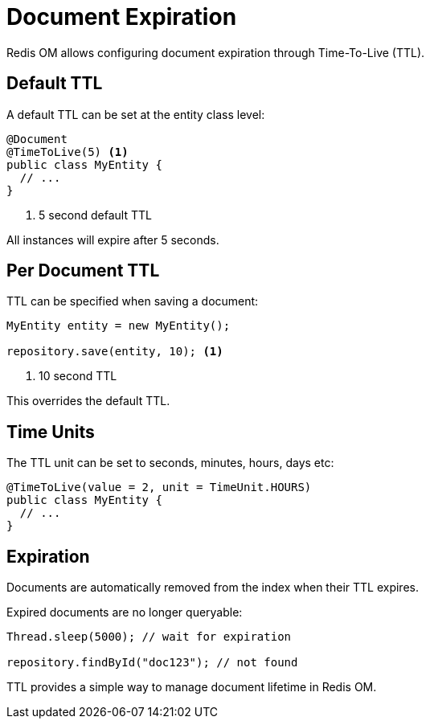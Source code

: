 = Document Expiration

Redis OM allows configuring document expiration through Time-To-Live (TTL).

== Default TTL

A default TTL can be set at the entity class level:

[source,java]
----
@Document
@TimeToLive(5) <1>
public class MyEntity {
  // ...
}
----
<1> 5 second default TTL

All instances will expire after 5 seconds.

== Per Document TTL

TTL can be specified when saving a document:

[source,java]
----
MyEntity entity = new MyEntity();

repository.save(entity, 10); <1>
----
<1> 10 second TTL

This overrides the default TTL.

== Time Units

The TTL unit can be set to seconds, minutes, hours, days etc:

[source,java]
----
@TimeToLive(value = 2, unit = TimeUnit.HOURS)
public class MyEntity {
  // ...
}
----

== Expiration

Documents are automatically removed from the index when their TTL expires.

Expired documents are no longer queryable:

[source,java]
----
Thread.sleep(5000); // wait for expiration

repository.findById("doc123"); // not found
----

TTL provides a simple way to manage document lifetime in Redis OM.
